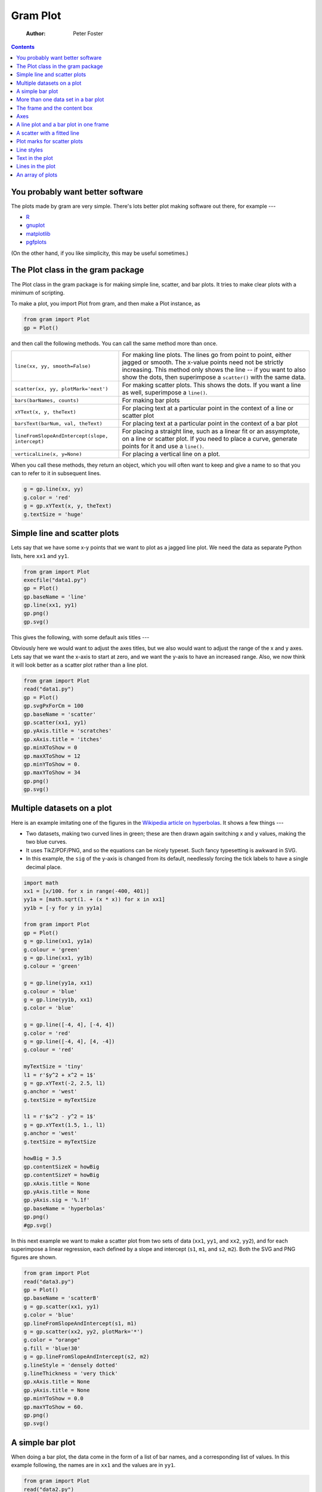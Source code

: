 =========
Gram Plot
=========

    :Author: Peter Foster

.. contents::



You probably want better software
---------------------------------

The plots made by gram are very simple.  There's lots better plot making software out there, for example ---

- `R <http://www.r-graph-gallery.com/>`_

- `gnuplot <http://www.gnuplot.info/>`_

- `matplotlib <http://matplotlib.org/>`_

- `pgfplots <http://pgfplots.sourceforge.net/>`_

(On the other hand, if you like simplicity, this may be useful sometimes.)

.. _gram-plot:

The Plot class in the gram package
----------------------------------

The Plot class in the gram package is for making simple line, scatter, and bar
plots.  It tries to make clear plots with a minimum of scripting.

To make a plot, you import Plot from gram, and then make a Plot instance, as

.. code-block:: python

    from gram import Plot
    gp = Plot()


and then call the following methods.  You can call the same method more than once.  


.. table::

    +-------------------------------------------------+--------------------------------------------------------------------------------------------------------------------------------------------------------------------------------------------------------------------------------------------------------------------+
    | ``line(xx, yy, smooth=False)``                  | For making line plots. The lines go from point to point, either jagged or smooth.  The x-value points need not be strictly increasing.  This method only shows the line -- if you want to also show the dots, then superimpose a ``scatter()`` with the same data. |
    +-------------------------------------------------+--------------------------------------------------------------------------------------------------------------------------------------------------------------------------------------------------------------------------------------------------------------------+
    | ``scatter(xx, yy, plotMark='next')``            | For making scatter plots.   This shows the dots.  If you want a line as well, superimpose a ``line()``.                                                                                                                                                            |
    +-------------------------------------------------+--------------------------------------------------------------------------------------------------------------------------------------------------------------------------------------------------------------------------------------------------------------------+
    | ``bars(barNames, counts)``                      | For making bar plots                                                                                                                                                                                                                                               |
    +-------------------------------------------------+--------------------------------------------------------------------------------------------------------------------------------------------------------------------------------------------------------------------------------------------------------------------+
    | ``xYText(x, y, theText)``                       | For placing text at a particular point in the context of a line or scatter plot                                                                                                                                                                                    |
    +-------------------------------------------------+--------------------------------------------------------------------------------------------------------------------------------------------------------------------------------------------------------------------------------------------------------------------+
    | ``barsText(barNum, val, theText)``              | For placing text at a particular point in the context of a bar plot                                                                                                                                                                                                |
    +-------------------------------------------------+--------------------------------------------------------------------------------------------------------------------------------------------------------------------------------------------------------------------------------------------------------------------+
    | ``lineFromSlopeAndIntercept(slope, intercept)`` | For placing a straight line, such as a linear fit or an assymptote, on a line or scatter plot.  If you need to place a curve, generate points for it and use a ``line()``.                                                                                         |
    +-------------------------------------------------+--------------------------------------------------------------------------------------------------------------------------------------------------------------------------------------------------------------------------------------------------------------------+
    | ``verticalLine(x, y=None)``                     | For placing a vertical line on a plot.                                                                                                                                                                                                                             |
    +-------------------------------------------------+--------------------------------------------------------------------------------------------------------------------------------------------------------------------------------------------------------------------------------------------------------------------+



When you call these methods, they return an object, which you will often want to
keep and give a name to so that you can to refer to it in subsequent lines.

.. code-block:: python

    g = gp.line(xx, yy)
    g.color = 'red'
    g = gp.xYText(x, y, theText)
    g.textSize = 'huge'

Simple line and scatter plots
-----------------------------

Lets say that we have some x-y points that we want to plot as a jagged
line plot.  We need the data as separate Python lists, here ``xx1`` and
``yy1``. 

.. code-block:: python

    from gram import Plot
    execfile("data1.py")
    gp = Plot()
    gp.baseName = 'line'
    gp.line(xx1, yy1)
    gp.png()
    gp.svg()

This gives the following, with some default axis titles ---

.. image:: ./C_plots/line.svg


Obviously here we would want to adjust the axes titles, but we also would want to
adjust the range of the x and y axes.  Lets say that we want the
x-axis to start at zero, and we want the y-axis to have an increased
range.  Also, we now think it will look better as a scatter plot
rather than a line plot.

.. code-block:: python

    from gram import Plot
    read("data1.py")
    gp = Plot()
    gp.svgPxForCm = 100
    gp.baseName = 'scatter'
    gp.scatter(xx1, yy1)
    gp.yAxis.title = 'scratches'
    gp.xAxis.title = 'itches'
    gp.minXToShow = 0
    gp.maxXToShow = 12
    gp.minYToShow = 0.
    gp.maxYToShow = 34
    gp.png()
    gp.svg()


.. image:: ./C_plots/scatter.svg

Multiple datasets on a plot
---------------------------

Here is an example imitating one of the figures in the `Wikipedia article on hyperbolas <https://en.wikipedia.org/wiki/Hyperbola>`_.  
It shows a few things ---

- Two datasets, making two curved lines in green; these are then drawn again switching x and y values, making the two blue curves.

- It uses TikZ/PDF/PNG, and so the equations can be nicely typeset.  Such fancy typesetting is awkward in SVG.

- In this example, the ``sig`` of the y-axis is changed from its  default, needlessly forcing the tick labels to  have a single decimal place.

.. code-block:: python

    import math
    xx1 = [x/100. for x in range(-400, 401)]
    yy1a = [math.sqrt(1. + (x * x)) for x in xx1]
    yy1b = [-y for y in yy1a]

    from gram import Plot
    gp = Plot()
    g = gp.line(xx1, yy1a)
    g.colour = 'green'
    g = gp.line(xx1, yy1b)
    g.colour = 'green'

    g = gp.line(yy1a, xx1)
    g.colour = 'blue'
    g = gp.line(yy1b, xx1)
    g.color = 'blue'

    g = gp.line([-4, 4], [-4, 4])
    g.color = 'red'
    g = gp.line([-4, 4], [4, -4])
    g.colour = 'red'

    myTextSize = 'tiny'
    l1 = r'$y^2 + x^2 = 1$'
    g = gp.xYText(-2, 2.5, l1)
    g.anchor = 'west'
    g.textSize = myTextSize

    l1 = r'$x^2 - y^2 = 1$'
    g = gp.xYText(1.5, 1., l1)
    g.anchor = 'west'
    g.textSize = myTextSize

    howBig = 3.5
    gp.contentSizeX = howBig
    gp.contentSizeY = howBig
    gp.xAxis.title = None
    gp.yAxis.title = None
    gp.yAxis.sig = '%.1f'
    gp.baseName = 'hyperbolas'
    gp.png()
    #gp.svg()

.. image:: ./C_plots/Gram/hyperbolas.png


In this next example we want to make a scatter plot from two sets of data (``xx1``, ``yy1``, and
``xx2``, ``yy2``), and for each superimpose a linear regression, each defined
by a slope and intercept (``s1``, ``m1``, and ``s2``, ``m2``).  Both the SVG and PNG figures are shown.  

.. code-block:: python

    from gram import Plot
    read("data3.py")
    gp = Plot()
    gp.baseName = 'scatterB'
    g = gp.scatter(xx1, yy1)
    g.color = 'blue'
    gp.lineFromSlopeAndIntercept(s1, m1)
    g = gp.scatter(xx2, yy2, plotMark='*')
    g.color = "orange"
    g.fill = 'blue!30'
    g = gp.lineFromSlopeAndIntercept(s2, m2)
    g.lineStyle = 'densely dotted'
    g.lineThickness = 'very thick'
    gp.xAxis.title = None
    gp.yAxis.title = None
    gp.minYToShow = 0.0
    gp.maxYToShow = 60.
    gp.png()
    gp.svg()

.. image:: ./C_plots/scatterB.svg

A simple bar plot
-----------------

When doing a bar plot, the data come in the form of a list of bar names, and a
corresponding list of values.  In this example following, the names are in ``xx1``
and the values are in ``yy1``.

.. code-block:: python

    from gram import Plot
    read("data2.py")
    gp = Plot()
    gp.baseName = 'barA'
    gp.bars(xx1, yy1)
    gp.png()
    gp.svg()

This gives the following not very pretty plot ---


.. image:: ./C_plots/barA.svg


This obviously needs adjustment.  We put in a proper bar value axis title.  The
bar name axis is self explanatory, so we set the bar name axis title to be
blank.  We adjust the range of the value axis to something more suitable, as
before.  We swivel the names of the bar names so that they can be read.  After
trying out colour fill in the plot we decide that the default of no fill is best
for this plot.

.. code-block:: python

    from gram import Plot
    read("data2.py")
    gp = Plot()
    gp.baseName = 'barB'
    c = gp.bars(xx1, yy1)
    # c.barSets[0].fillColor = 'violet!20'
    gp.barValAxis.title = 'gnat infestations'
    gp.barNameAxis.title = None
    #gp.barValAxis.position = 'r'
    #gp.barNameAxis.position = 't'
    gp.minBarValToShow = 0.
    gp.maxBarValToShow = 80.
    gp.barNameAxis.textRotate = 44
    # gp.png()
    gp.png()
    gp.svg()

This gives the following ---


.. image:: ./C_plots/barB.svg

More than one data set in a bar plot
------------------------------------

Below we make a bar plot with two sets of numbers.  The bar names are
the same for both.  The bar values are a list of the individual value
lists, so the outer list is the number of bar sets, and each inner
list is as long as the list of bar names.  If we do this

.. code-block:: python

    from gram import Plot
    read("data4.py")

    # Prepare the numbers, using p4.Numbers.  Make the padMin and padMax
    # the same for both data, so that the histo lists are the same size.
    n1 = Numbers(nv1)
    n1.binSize = 1
    n1.histo(verbose=False,padMin=-3, padMax=15.)

    n2 = Numbers(nv2)
    n2.binSize = 1
    n2.histo(verbose=False, padMin=-3, padMax=15.)

    # prepare the binNames, and extract the histo values into separate
    # lists.
    binNames = []
    vals1 = []
    vals2 = []
    for bNum in range(n1.nBins - 1):
        binNames.append('%i' % int(n1.bins[bNum][0]))
        vals1.append(float(n1.bins[bNum][1]))
        vals2.append(float(n2.bins[bNum][1]))
    assert len(binNames) == len(vals1)
    assert len(vals1) == len(vals2)

    gp = Plot()
    gp.baseName = 'twoBarsA'
    gp.bars(binNames, [vals1, vals2])
    gp.barValAxis.title = None
    gp.barNameAxis.title = None
    gp.png()
    gp.svg()

then we get this ---

.. image:: ./C_plots/twoBarsA.svg


We can tweak the axes labels of the plot above by --

.. code-block:: python

    gp.baseName = 'twoBarsB'
    gp.bars(binNames, [vals1, vals2])
    gp.barValAxis.title = None
    gp.barNameAxis.title = None
    gp.maxBarValToShow = 800.
    gp.barNameAxis.barLabelsEvery = 2
    gp.barNameAxis.barLabelsSkipFirst = 1
    gp.barNameAxis.textRotate = 90
    gp.png()
    gp.svg()

then we get better looking axes, 

.. image:: ./C_plots/twoBarsB.svg

The frame and the content box
-----------------------------

There are two boxes, one within the other -- the 'frame', and the 'content'.
The frame is the box that the axes sit on, and on which the lines on the other
two sides of the box are drawn.  The content box does not have a line around it,
and by default is slightly smaller than the frame box.  You can change the size
and position of the boxes by specifying

.. code-block:: python

    gp.contentSizeX  # default 3.5
    gp.contentSizeY  # default 2.65


If you want to make the content box sit tightly against the frame box, you can specify ---

.. code-block:: python

    gp.frameToContent_llx = 0 # default 0.175
    gp.frameToContent_lly = 0 # default 0.175
    gp.frameToContent_urx = 0 # default 0.175
    gp.frameToContent_ury = 0 # default 0.175

Axes
----

The ``xAxis`` and ``yAxis`` are only applicable to line and scatter plots -- bars
have a ``barNameAxis`` and ``barValAxis``.  The ``xAxis`` can be on the top or the
bottom of the frame, and the ``yAxis`` can be on the left or the right.  The
position can be specified by the attribute ``position``, as in ---

.. code-block:: python

    gp.yAxis.position = 'r'  # r for right


The ``barNameAxis`` and the ``barValAxis`` are for bar plots.  The ``barValAxis`` can
be on the left or right, but the ``barNameAxis``, due to lazy programming, can
only be on the bottom.

You can turn off labels, or turn off both ticks and labels, by
setting, for example,

.. code-block:: python

    gp.yAxis.styles.remove('labels') 
    gp.xAxis.styles.remove('ticks')  

When you turn off the ticks, you turn off the labels as well.

You can turn off the frame line for any of the four sides (T, B, L,
R).  For example, to turn off the top and right frame lines, say ---

.. code-block:: python

    tp.frameT = None
    tp.frameR = None


So if we want to turn off everything except the content, we can say ---

.. code-block:: python

    from gram import Plot
    read("data1.py")
    gp = Plot()
    gp.baseName = 'noFrame'
    gp.line(xx1, yy1)
    gp.yAxis.title = None
    gp.xAxis.title = None
    gp.yAxis.styles.remove('ticks')
    gp.xAxis.styles.remove('ticks')
    gp.frameT = None
    gp.frameB = None
    gp.frameL = None
    gp.frameR = None
    gp.png()
    gp.svg()


which makes this SVG ---

.. image:: ./C_plots/noFrame.svg

A line plot and a bar plot in one frame
---------------------------------------

It is possible to superimpose a line plot on a bar plot.  If we just use the defaults, as ---

.. code-block:: python

    from gram import Plot
    read('data5.py')
    gp = Plot()
    gp.baseName = 'lineAndBar_ugly'
    gp.bars(binNames,binVals)
    gp.line(xx1, yy1, smooth=True)
    gp.png()
    gp.svg()

then the results are not pretty, as shown below.


.. image:: ./C_plots/lineAndBar_ugly.svg



If we adjust the axes and axes titles, as ---

.. code-block:: python

    from gram import Plot
    read('data5.py')
    gp = Plot()
    gp.baseName = 'lineAndBar_better'
    c = gp.bars(binNames,binVals)
    c.barSets[0].fillColor = 'black!10'
    gp.minBarValToShow = 0.0
    gp.barNameAxis.title = None
    gp.barValAxis.title = 'frequency'
    gp.barNameAxis.barLabelsEvery = 2

    gp.line(xx1, yy1, smooth=True)
    gp.xAxis.position = 't'
    gp.yAxis.position = 'r'
    gp.xAxis.title = None
    gp.xAxis.tickLabelsEvery = 2
    gp.yAxis.title = 'density'
    gp.png()
    gp.svg() # line plot is not smooth

then the results are better, as shown below, but something is wrong ---


.. image:: ./C_plots/lineAndBar_better.svg

The problem is that the x-axis scale of the line and the bars do not line up.
One solution is to do something like ---

.. code-block:: python

    gp.maxXToShow = 4.0

That makes the x-scale of the line plot and the bar plot commensurate.
Here is the PNG, which does a better job of making smooth lines.

.. image:: ./C_plots/Gram/lineAndBar_good.png

A scatter with a fitted line
----------------------------

In this example there are some x-y data that are plotted as a scatter plot.  A
degree-3 polynomial curve is fitted through the points using R, and the
coefficients are used to generate 101 points for a smooth line.

.. code-block:: python

    from gram import Plot
    read("data6.py")
    read("data6b.py")
    gp = Plot()
    gp.baseName = 'regression'
    gp.scatter(xx1, yy1, plotMark='square')
    g = gp.line(xx2, yy2, smooth=True)
    g.lineThickness = 'thick'
    gp.maxYToShow=100
    gp.minXToShow=-2
    gp.xAxis.title = None
    gp.yAxis.title = None
    gp.png()
    gp.svg()

.. image:: ./C_plots/regression.svg

Plot marks for scatter plots
----------------------------

.. code-block:: python

    from gram import Plot

    markerShapes = ['+', 'x', '*', '-', '|', 'o', 'asterisk',
                    'square', 'square*', 'triangle',
                    'triangle*', 'diamond', 'diamond*']

    gp = Plot()
    gp.baseName = 'plotMarks'
    for mShNum in range(len(markerShapes)):
        xx = [5]
        yy = [len(markerShapes) - mShNum]
        myMarker = markerShapes[mShNum]
        gp.scatter(xx, yy, plotMark=myMarker)
        g = gp.xYText(0, yy[0], myMarker)
        g.textFamily = 'ttfamily'
        g.anchor = 'west'

        xx = [6]
        g = gp.scatter(xx, yy, plotMark=myMarker)
        g.color = 'red'

        xx = [7]
        g = gp.scatter(xx, yy, plotMark=myMarker)
        g.fill = 'red'

        xx = [8]
        g = gp.scatter(xx, yy, plotMark=myMarker)
        g.color = 'blue'
        g.fill = 'yellow'

    gp.line([4.5,8.5], [14, 14])

    colorY = 16
    gp.xYText(3, colorY, "color")
    gp.xYText(5, colorY, "-")
    gp.xYText(6, colorY, "+")
    gp.xYText(7, colorY, "-")
    gp.xYText(8, colorY, "+")

    fillY = 15
    gp.xYText(3, fillY, "fill")
    gp.xYText(5, fillY, "-")
    gp.xYText(6, fillY, "-")
    gp.xYText(7, fillY, "+")
    gp.xYText(8, fillY, "+")



    gp.yAxis.title = None
    gp.xAxis.title = None
    gp.yAxis.styles.remove('ticks')
    gp.xAxis.styles.remove('ticks')
    gp.frameT = None
    gp.frameB = None
    gp.frameL = None
    gp.frameR = None
    gp.contentSizeX = 4.0
    gp.contentSizeY = 7.0
    gp.minXToShow = 0
    gp.maxYToShow = 16

    gp.png()
    gp.svg()

.. image:: ./C_plots/plotMarks.svg

Line styles
-----------

In this example the various line styles are shown.  They are 

::

    None # (the default, which gives 'solid') 
    'solid' 
    'dotted' 
    'densely dotted'
    'loosely dotted' 
    'dashed' 
    'densely dashed' 
    'loosely dashed'

.. code-block:: python

    import math

    upper = int(round(25. * math.pi * 2.))
    rr = [0.04 * r for r in range(upper)]
    xxx = []
    yyy = []
    j = 0
    for rev in range(8):
        xx = []
        yy = []
        for i in range(len(rr)):
            r = rr[i]
            h = 0.0005 * j
            h += 0.5
            j += 1
            pt = func.polar2square([r,h])
            xx.append(pt[0])
            yy.append(pt[1])
        xxx.append(xx)
        yyy.append(yy)

    from gram import Plot
    gp = Plot()
    gp.baseName = 'spiral'
    for rev in range(8):
        xx = xxx[rev]
        yy = yyy[rev]
        g = gp.line(xx,yy,smooth=True)
        g.lineStyle = gp.goodLineStyles[rev]
        print g.lineStyle
    gp.contentSizeX = 4.5
    gp.contentSizeY = gp.contentSizeX
    gp.xAxis.title = None
    gp.yAxis.title = None
    gp.yAxis.styles.remove('ticks') 
    gp.xAxis.styles.remove('ticks') 
    gp.frameT = None
    gp.frameB = None
    gp.frameL = None
    gp.frameR = None
    gp.png()
    gp.svg()

.. image:: ./C_plots/spiral.svg

Text in the plot
----------------

.. code-block:: python

    from gram import Plot
    xx1 = [2,4,7,3,9]
    yy1 = [4,5,1,7,4]
    gp = Plot()
    gp.contentSizeX = 2
    gp.contentSizeY = 1.5
    gp.baseName = 'textInPlot'
    gp.scatter(xx1, yy1, plotMark='asterisk')
    c = gp.xYText(7, 1.2, r'$\Downarrow$')
    c.anchor = 'south'
    c = gp.xYText(3.3, 7,
          r'$\leftarrow$\ Ignore this point')
    c.textSize = 'tiny'
    c.anchor = 'west'
    gp.xAxis.title = None
    gp.yAxis.title = None
    gp.png()
    # gp.svg()  # looks bad, the latex text is not rendered


.. image:: ./C_plots/Gram/textInPlot.png

Lines in the plot
-----------------

.. code-block:: python

    from gram import Plot
    xx1 = [2,4,7,3,9]
    yy1 = [4,5,1,7,4]
    gp = Plot()
    gp.baseName = 'linesInPlot'
    gp.scatter(xx1, yy1, plotMark='diamond')
    gp.minXToShow = 0.0
    g = gp.lineFromSlopeAndIntercept(1, 2)
    g.lineThickness = 'thick'
    gp.verticalLine(x=3, y=4)
    c = gp.verticalLine(8)
    c.colour = 'gray'
    c.lineThickness = 'very thick'
    gp.xAxis.title = None
    gp.yAxis.title = None
    gp.png()
    gp.svg()


.. image:: ./C_plots/Gram/linesInPlot.png

An array of plots
-----------------

You can put a plot in another plot's ``grams``, *eg*

.. code-block:: python

    plot1 = Plot()
    plot2 = Plot()
    plot2.gX = 4.
    plot2.gY = 0.
    plot1.grams.append(plot2)


Here is an example with two plots.  On the plot on the right, the y-axis has been moved over to the right.  On the left plot, the line is ``smooth``; this does not work with SVG, and so the PNG is shown.  The smoothing is done by TikZ, and in this case it looks a bit wonky.

.. code-block:: python

    from gram import Plot

    xx1 = [2.3, 3.5, 7.]
    yy1 = [3.3, 1.2, 5.6]

    xx2 = [-19.3, -14.3, -10.5]
    yy2 = [-2.6, -15.9, -9.3]

    gp = Plot()
    gp.baseName = 'plotArrayB'
    gp.line(xx1, yy1, smooth=True)
    gp.scatter(xx1, yy1)
    gp.yAxis.title = 'widgets'
    gp.xAxis.title = 'time (hours)'
    gp.minXToShow = 0.0

    gp2 = Plot()
    gp2.line(xx2, yy2, smooth=False)
    gp2.scatter(xx2, yy2)
    gp2.yAxis.title = 'spin'
    gp2.yAxis.position = 'r'
    gp2.xAxis.title = 'impetus'
    gp2.gX = 4.3
    gp2.gY = 0.

    gp.grams.append(gp2)
    gp.png()
    gp.svg()  # smooth line plots do not work in svg

.. image:: ./C_plots/Gram/plotArrayB.png



Here is another example.  Here four plots are made, where three are embedded in the first.  You do not need a ``baseName`` for the embedded plots.

.. code-block:: python

    import random
    from gram import Plot
    plotmarks = ['o', 'square',
                 'triangle', 'diamond']
    gg = []
    for i in [0,1]:
        for j in [0,1]:
            xx1 = []
            yy1 = []
            for k in range(23):
                xx1.append(random.random())
                yy1.append(random.random())

            gp = Plot()
            gp.contentSizeX = 2.5
            gp.contentSizeY = 2.
            thePlotMark = plotmarks[(2 * i) +j]
            c = gp.scatter(xx1, yy1,
                           plotMark=thePlotMark)
            gp.minXToShow = 0.0
            gp.minYToShow = 0.0
            gp.maxXToShow = 1.0
            gp.maxYToShow = 1.0
            theText = '[%i.%i]' % (i, j)
            c = gp.xYText(0.5, 0.5, theText)
            c.colour = 'blue'

            if i == 0:
                gp.xAxis.title = None
                gp.xAxis.styles.remove('ticks') 
            else:
                gp.xAxis.title = 'xx1'
            if j == 0:
                gp.yAxis.title = 'yy1'
            else:
                gp.yAxis.title = None
                gp.yAxis.styles.remove('ticks')
            gp.gX = j * 3.2
            gp.gY = i * -2.7
            gg.append(gp)

    gr = gg[0]
    gr.baseName = 'plotArray'
    gr.grams += gg[1:]
    #gr.png()
    gr.svg()

Here is the SVG.  Notice that the inner ticks and axes labels have been removed.

.. image:: ./C_plots/plotArray.svg
